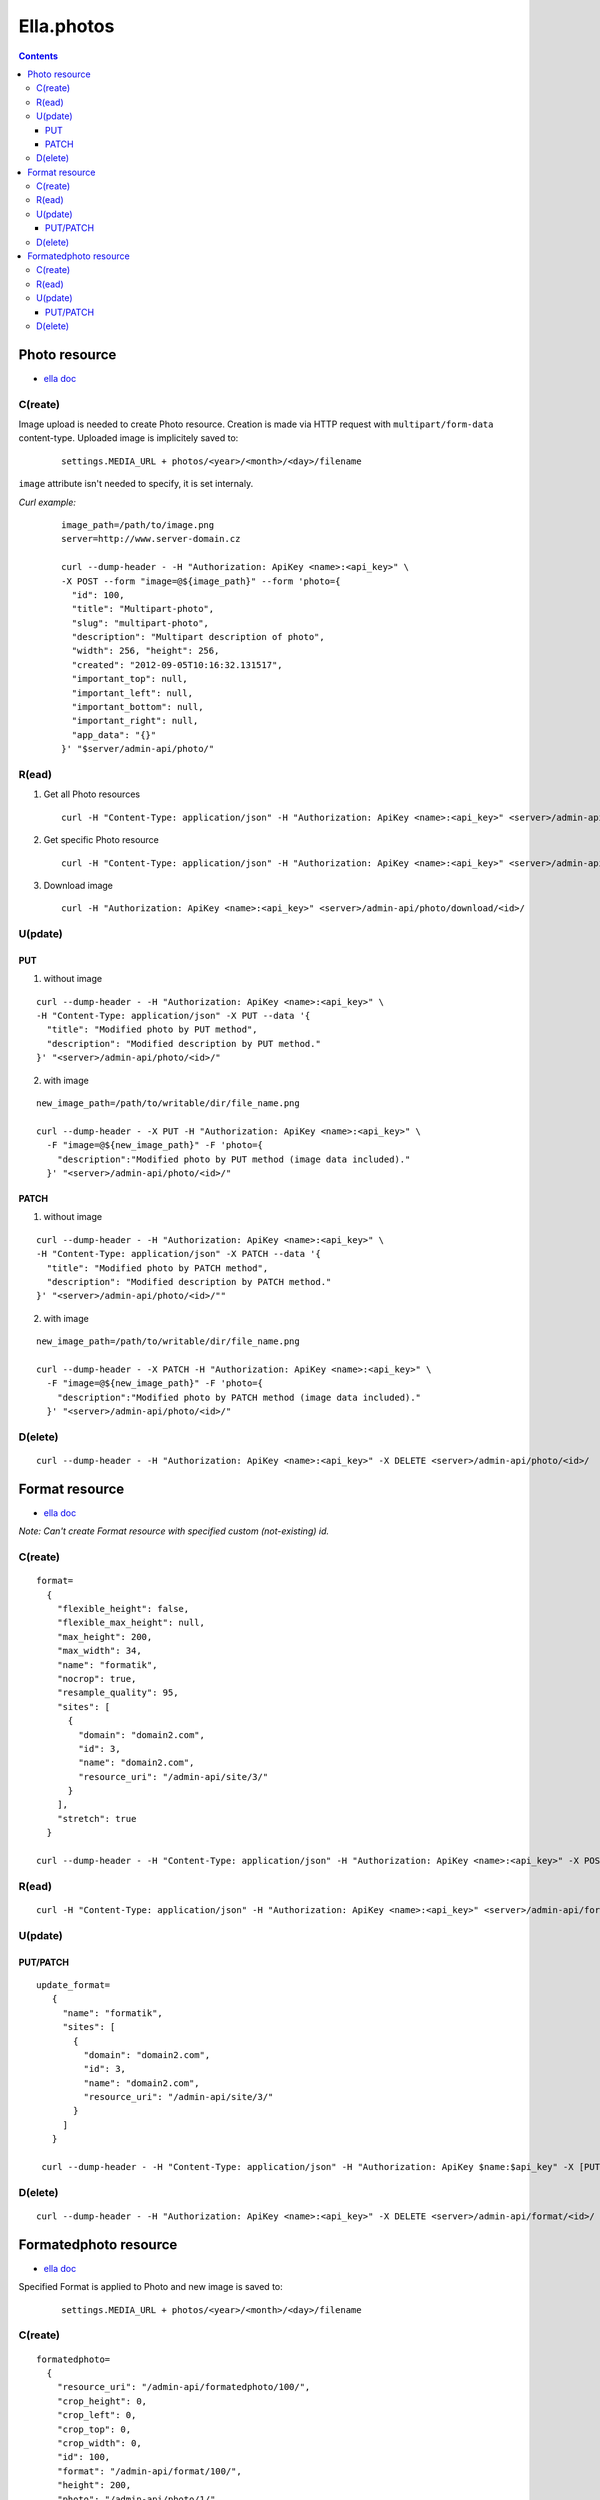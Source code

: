 ===========
Ella.photos
===========

.. contents::


--------------
Photo resource
--------------
- `ella doc`__

__ http://ella.readthedocs.org/en/latest/reference/models.html#the-photo-model

C(reate)
========
Image upload is needed to create Photo resource. Creation is made via HTTP request with ``multipart/form-data`` content-type. Uploaded image is implicitely saved to:

 ::

   settings.MEDIA_URL + photos/<year>/<month>/<day>/filename

``image`` attribute isn't needed to specify, it is set internaly.

*Curl example:*

 ::

  image_path=/path/to/image.png
  server=http://www.server-domain.cz

  curl --dump-header - -H "Authorization: ApiKey <name>:<api_key>" \
  -X POST --form "image=@${image_path}" --form 'photo={
    "id": 100,
    "title": "Multipart-photo",
    "slug": "multipart-photo",
    "description": "Multipart description of photo",
    "width": 256, "height": 256,
    "created": "2012-09-05T10:16:32.131517",
    "important_top": null,
    "important_left": null,
    "important_bottom": null,
    "important_right": null,
    "app_data": "{}"
  }' "$server/admin-api/photo/"



R(ead)
======
1. Get all Photo resources

 ::

  curl -H "Content-Type: application/json" -H "Authorization: ApiKey <name>:<api_key>" <server>/admin-api/photo/

2. Get specific Photo resource

 ::

  curl -H "Content-Type: application/json" -H "Authorization: ApiKey <name>:<api_key>" <server>/admin-api/photo/<id>/

3. Download image

 ::

  curl -H "Authorization: ApiKey <name>:<api_key>" <server>/admin-api/photo/download/<id>/


U(pdate)
========

PUT
'''

1. without image

::

  curl --dump-header - -H "Authorization: ApiKey <name>:<api_key>" \
  -H "Content-Type: application/json" -X PUT --data '{
    "title": "Modified photo by PUT method",
    "description": "Modified description by PUT method."
  }' "<server>/admin-api/photo/<id>/"

2. with image

::

  new_image_path=/path/to/writable/dir/file_name.png

  curl --dump-header - -X PUT -H "Authorization: ApiKey <name>:<api_key>" \
    -F "image=@${new_image_path}" -F 'photo={
      "description":"Modified photo by PUT method (image data included)."
    }' "<server>/admin-api/photo/<id>/"


PATCH
'''''

1. without image

::

  curl --dump-header - -H "Authorization: ApiKey <name>:<api_key>" \
  -H "Content-Type: application/json" -X PATCH --data '{
    "title": "Modified photo by PATCH method",
    "description": "Modified description by PATCH method."
  }' "<server>/admin-api/photo/<id>/""


2. with image

::

  new_image_path=/path/to/writable/dir/file_name.png

  curl --dump-header - -X PATCH -H "Authorization: ApiKey <name>:<api_key>" \
    -F "image=@${new_image_path}" -F 'photo={
      "description":"Modified photo by PATCH method (image data included)."
    }' "<server>/admin-api/photo/<id>/"





D(elete)
========

::

  curl --dump-header - -H "Authorization: ApiKey <name>:<api_key>" -X DELETE <server>/admin-api/photo/<id>/



---------------
Format resource
---------------
- `ella doc`__

__ http://ella.readthedocs.org/en/latest/reference/models.html#the-format-model

*Note: Can't create Format resource with specified custom (not-existing) id.*


C(reate)
========

::


  format=
    {
      "flexible_height": false,
      "flexible_max_height": null,
      "max_height": 200,
      "max_width": 34,
      "name": "formatik",
      "nocrop": true,
      "resample_quality": 95,
      "sites": [
        {
          "domain": "domain2.com",
          "id": 3,
          "name": "domain2.com",
          "resource_uri": "/admin-api/site/3/"
        }
      ],
      "stretch": true
    }

  curl --dump-header - -H "Content-Type: application/json" -H "Authorization: ApiKey <name>:<api_key>" -X POST --data "$format" <server>/admin-api/format/



R(ead)
======

::

  curl -H "Content-Type: application/json" -H "Authorization: ApiKey <name>:<api_key>" <server>/admin-api/format/


U(pdate)
========

PUT/PATCH
'''''''''

::

 update_format=
    {
      "name": "formatik",
      "sites": [
        {
          "domain": "domain2.com",
          "id": 3,
          "name": "domain2.com",
          "resource_uri": "/admin-api/site/3/"
        }
      ]
    }

  curl --dump-header - -H "Content-Type: application/json" -H "Authorization: ApiKey $name:$api_key" -X [PUT|PATCH] --data "$update_format" <server>/admin-api/format/<id>/


D(elete)
========

::

  curl --dump-header - -H "Authorization: ApiKey <name>:<api_key>" -X DELETE <server>/admin-api/format/<id>/



----------------------
Formatedphoto resource
----------------------
- `ella doc`__

__ http://ella.readthedocs.org/en/latest/reference/models.html#the-photo-model

Specified Format is applied to Photo and new image is saved to:

 ::

   settings.MEDIA_URL + photos/<year>/<month>/<day>/filename



C(reate)
========

::

 formatedphoto=
   {
     "resource_uri": "/admin-api/formatedphoto/100/",
     "crop_height": 0,
     "crop_left": 0,
     "crop_top": 0,
     "crop_width": 0,
     "id": 100,
     "format": "/admin-api/format/100/",
     "height": 200,
     "photo": "/admin-api/photo/1/",
     "width": 200
   }

  curl --dump-header - -H "Content-Type: application/json" -H "Authorization: ApiKey <name>:<api_key>" -X POST --data "$formatedphoto" <server>/admin-api/formatedphoto/



R(ead)
======

::

  curl -H "Content-Type: application/json" -H "Authorization: ApiKey <name>:<api_key>" <server>/admin-api/formatedphoto/


U(pdate)
========

PUT/PATCH
'''''''''

::

  curl --dump-header - -H "Content-Type: application/json" -H "Authorization: ApiKey <name>:<api_key>" -X [PUT|PATCH] --data '{"crop_height": 50, "crop_left": 50, "crop_top": 0, "width": 200}' <server>/admin-api/formatedphoto/<id>/


D(elete)
========

::

  curl --dump-header - -H "Authorization: ApiKey <name>:<api_key>" -X DELETE <server>/admin-api/formatedphoto/<id>/

